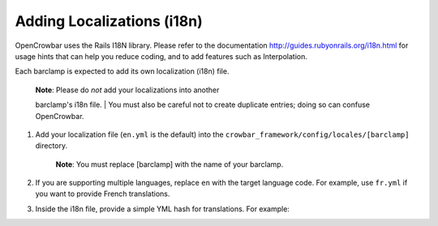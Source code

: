 Adding Localizations (i18n)
~~~~~~~~~~~~~~~~~~~~~~~~~~~

OpenCrowbar uses the Rails I18N library. Please refer to the
documentation
`http://guides.rubyonrails.org/i18n.html <http://guides.rubyonrails.org/i18n.html>`__
for usage hints that can help you reduce coding, and to add features
such as Interpolation.

Each barclamp is expected to add its own localization (i18n) file.

    | **Note**: Please do *not* add your localizations into another
    barclamp's i18n file.
    | You must also be careful not to create duplicate entries; doing so
    can confuse OpenCrowbar.

#. Add your localization file (``en.yml`` is the default) into the
   ``crowbar_framework/config/locales/[barclamp]`` directory.

       **Note**: You must replace [barclamp] with the name of your
       barclamp.

#. If you are supporting multiple languages, replace ``en`` with the
   target language code. For example, use ``fr.yml`` if you want to
   provide French translations.

#. Inside the i18n file, provide a simple YML hash for translations. For
   example:

   .. raw:: html

      <pre>en:
        # Layout
        nav:
          nodes: Nodes
          nodes_description: Infrastructure Components</pre>

    **Reminder**: Encode your translations in quotes if you need to use
    comma ( : ) or tick ( \` ) characters!
